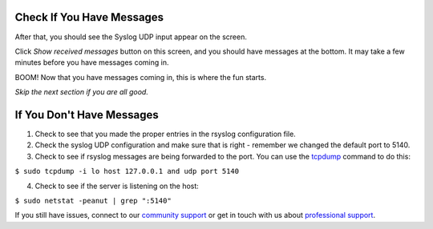 Check If You Have Messages 
^^^^^^^^^^^^^^^^^^^^^^^^^^

After that, you should see the Syslog UDP input appear on the screen.

.. image:: /images/gs_9-inputlist.png

Click *Show received messages* button on this screen, and you should have messages at the bottom. It may take a few minutes before you have messages coming in.

.. image:: /images/gs_10-messages.png

BOOM! Now that you have messages coming in, this is where the fun starts.

*Skip the next section if you are all good.*

If You Don't Have Messages
^^^^^^^^^^^^^^^^^^^^^^^^^^
1.  Check to see that you made the proper entries in the rsyslog configuration file.

2.  Check the syslog UDP configuration and make sure that is right - remember we changed the default port to 5140.

3.  Check to see if rsyslog messages are being forwarded to the port.  You can use the `tcpdump <http://manpages.ubuntu.com/manpages/hardy/man8/tcpdump.8.html>`_ command to do this:

``$ sudo tcpdump -i lo host 127.0.0.1 and udp port 5140``

4.  Check to see if the server is listening on the host:

``$ sudo netstat -peanut | grep ":5140"``

If you still have issues, connect to our `community support <https://www.graylog.org/community-support>`__ or get in touch with us about `professional support <https://www.graylog.org/professional-support>`__.
